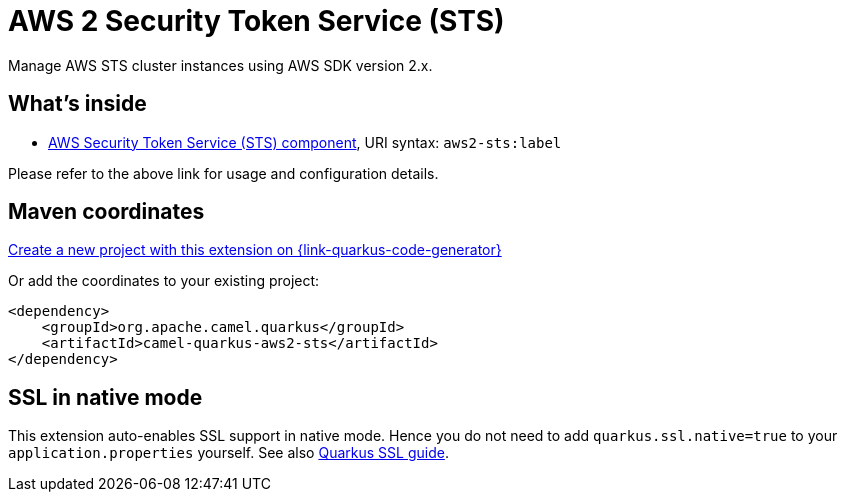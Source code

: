 // Do not edit directly!
// This file was generated by camel-quarkus-maven-plugin:update-extension-doc-page
[id="extensions-aws2-sts"]
= AWS 2 Security Token Service (STS)
:linkattrs:
:cq-artifact-id: camel-quarkus-aws2-sts
:cq-native-supported: true
:cq-status: Stable
:cq-status-deprecation: Stable
:cq-description: Manage AWS STS cluster instances using AWS SDK version 2.x.
:cq-deprecated: false
:cq-jvm-since: 1.1.0
:cq-native-since: 1.1.0

ifeval::[{doc-show-badges} == true]
[.badges]
[.badge-key]##JVM since##[.badge-supported]##1.1.0## [.badge-key]##Native since##[.badge-supported]##1.1.0##
endif::[]

Manage AWS STS cluster instances using AWS SDK version 2.x.

[id="extensions-aws2-sts-whats-inside"]
== What's inside

* xref:{cq-camel-components}::aws2-sts-component.adoc[AWS Security Token Service (STS) component], URI syntax: `aws2-sts:label`

Please refer to the above link for usage and configuration details.

[id="extensions-aws2-sts-maven-coordinates"]
== Maven coordinates

https://{link-quarkus-code-generator}/?extension-search=camel-quarkus-aws2-sts[Create a new project with this extension on {link-quarkus-code-generator}, window="_blank"]

Or add the coordinates to your existing project:

[source,xml]
----
<dependency>
    <groupId>org.apache.camel.quarkus</groupId>
    <artifactId>camel-quarkus-aws2-sts</artifactId>
</dependency>
----
ifeval::[{doc-show-user-guide-link} == true]
Check the xref:user-guide/index.adoc[User guide] for more information about writing Camel Quarkus applications.
endif::[]

[id="extensions-aws2-sts-ssl-in-native-mode"]
== SSL in native mode

This extension auto-enables SSL support in native mode. Hence you do not need to add
`quarkus.ssl.native=true` to your `application.properties` yourself. See also
https://quarkus.io/guides/native-and-ssl[Quarkus SSL guide].
